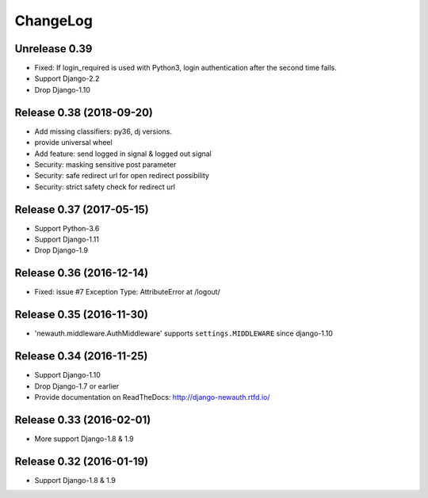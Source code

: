 =========
ChangeLog
=========

Unrelease 0.39
===============

- Fixed: If login_required is used with Python3, login authentication after the second time fails.
- Support Django-2.2
- Drop Django-1.10

Release 0.38 (2018-09-20)
=========================

- Add missing classifiers: py36, dj versions.
- provide universal wheel
- Add feature: send logged in signal & logged out signal
- Security: masking sensitive post parameter
- Security: safe redirect url for open redirect possibility
- Security: strict safety check for redirect url 

Release 0.37 (2017-05-15)
=========================

- Support Python-3.6
- Support Django-1.11
- Drop Django-1.9

Release 0.36 (2016-12-14)
=========================

- Fixed: issue #7 Exception Type: AttributeError at /logout/


Release 0.35 (2016-11-30)
=========================

- 'newauth.middleware.AuthMiddleware' supports ``settings.MIDDLEWARE`` since django-1.10

Release 0.34 (2016-11-25)
=========================

- Support Django-1.10
- Drop Django-1.7 or earlier
- Provide documentation on ReadTheDocs: http://django-newauth.rtfd.io/

Release 0.33 (2016-02-01)
=========================

- More support Django-1.8 & 1.9

Release 0.32 (2016-01-19)
=========================

- Support Django-1.8 & 1.9

